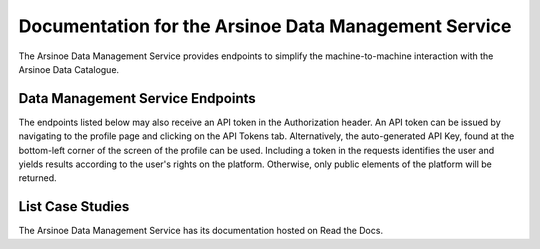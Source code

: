 Documentation for the Arsinoe Data Management Service
===================================

The Arsinoe Data Management Service provides endpoints to simplify the machine-to-machine interaction with the Arsinoe Data Catalogue.

Data Management Service Endpoints
--------------------------------
The endpoints listed below may also receive an API token in the Authorization header. An API token can be issued by navigating to the profile page and clicking on the API Tokens tab. Alternatively, the auto-generated API Key, found at the bottom-left corner of the screen of the profile can be used. Including a token in the requests identifies the user and yields results according to the user's rights on the platform. Otherwise, only public elements of the platform will be returned. 

List Case Studies
--------------------------

.. http:post:: /list-case-studies
   
      Lists the case studies of the catalogue.
   
   :requestheader Authorization: `token`

.. http:post:: /list-datasets

      Lists the datasets of the catalogue.

   :query string:  case_study_id (*optional*) -- The id of the case study. Specifies the case study to which the datasets belong. If not provided, then all datasets in the catalogue are returned.

   :requestheader Authorization: `token`

.. http:post:: /dataset-info

      Returns the information of the specified dataset.

   :query string:  dataset_id (*required*) -- The id of the dataset.

   :requestheader Authorization: `token`

The Arsinoe Data Management Service has its documentation hosted on Read the Docs.

